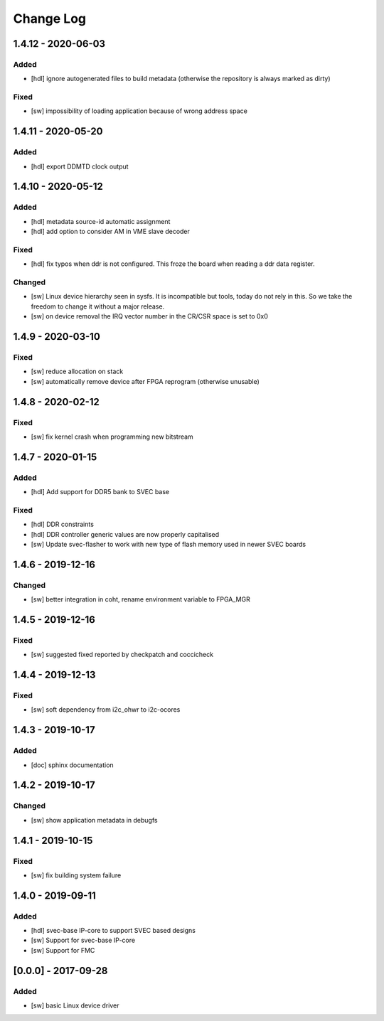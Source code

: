 ==========
Change Log
==========

1.4.12 - 2020-06-03
===================
Added
-----
- [hdl] ignore autogenerated files to build metadata (otherwise the repository
  is always marked as dirty)

Fixed
-----
- [sw] impossibility of loading application because of wrong address space

1.4.11 - 2020-05-20
===================
Added
-----
- [hdl] export DDMTD clock output

1.4.10 - 2020-05-12
===================
Added
-----
- [hdl] metadata source-id automatic assignment
- [hdl] add option to consider AM in VME slave decoder

Fixed
-----
- [hdl] fix typos when ddr is not configured. This froze the board when
  reading a ddr data register.

Changed
-------
- [sw] Linux device hierarchy seen in sysfs. It is incompatible but
  tools, today do not rely in this. So we take the freedom to change
  it without a major release.
- [sw] on device removal the IRQ vector number in the CR/CSR space is set
  to 0x0

1.4.9 - 2020-03-10
==================
Fixed
-----
- [sw] reduce allocation on stack
- [sw] automatically remove device after FPGA reprogram (otherwise unusable)

1.4.8 - 2020-02-12
==================
Fixed
-----
- [sw] fix kernel crash when programming new bitstream


1.4.7 - 2020-01-15
==================
Added
-----
- [hdl] Add support for DDR5 bank to SVEC base

Fixed
-----
- [hdl] DDR constraints
- [hdl] DDR controller generic values are now properly capitalised
- [sw] Update svec-flasher to work with new type of flash memory used in
  newer SVEC boards

1.4.6 - 2019-12-16
==================
Changed
-------
- [sw] better integration in coht, rename environment variable to FPGA_MGR

1.4.5 - 2019-12-16
==================
Fixed
-----
- [sw] suggested fixed reported by checkpatch and coccicheck

1.4.4 - 2019-12-13
==================
Fixed
-----
- [sw] soft dependency from i2c_ohwr to i2c-ocores

1.4.3 - 2019-10-17
==================
Added
-----
- [doc] sphinx documentation

1.4.2 - 2019-10-17
==================
Changed
-------
- [sw] show application metadata in debugfs

1.4.1 - 2019-10-15
==================
Fixed
-----
- [sw] fix building system failure

1.4.0 - 2019-09-11
==================
Added
-----
- [hdl] svec-base IP-core to support SVEC based designs
- [sw] Support for svec-base IP-core
- [sw] Support for FMC

[0.0.0] - 2017-09-28
====================
Added
-----
- [sw] basic Linux device driver
